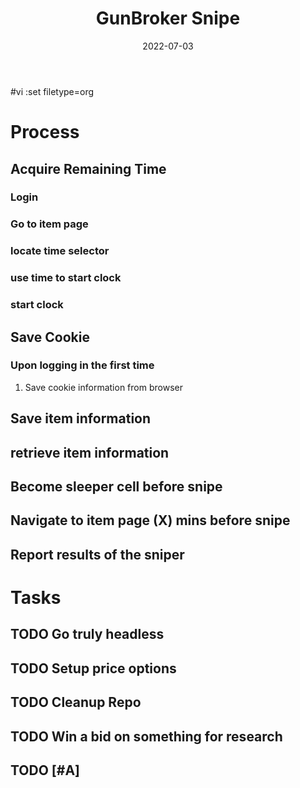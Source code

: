 #vi :set filetype=org
#+TITLE: GunBroker Snipe
#+DATE: 2022-07-03
#+PROJECT: GunBroker Sniper
# --------------------------
* Process
** Acquire Remaining Time
*** Login
*** Go to item page 
*** locate time selector
*** use time to start clock
*** start clock
** Save Cookie
*** Upon logging in the first time
**** Save cookie information from browser
** Save item information 
** retrieve item information
** Become sleeper cell before snipe
** Navigate to item page (X) mins before snipe
** Report results of the sniper
* Tasks
** TODO Go truly headless
** TODO Setup price options 
** TODO Cleanup Repo
** TODO Win a bid on something for research
** TODO [#A] 
